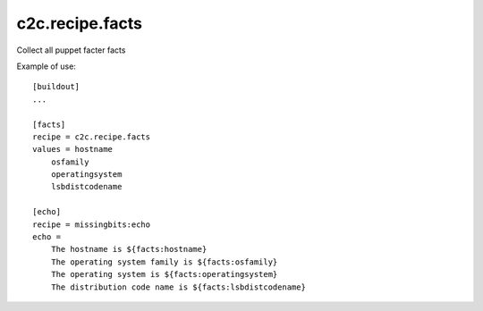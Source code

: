 c2c.recipe.facts
================

Collect all puppet facter facts

Example of use::

    [buildout]
    ...

    [facts]
    recipe = c2c.recipe.facts
    values = hostname
        osfamily
        operatingsystem
        lsbdistcodename

    [echo]
    recipe = missingbits:echo
    echo =
        The hostname is ${facts:hostname}
        The operating system family is ${facts:osfamily}
        The operating system is ${facts:operatingsystem}
        The distribution code name is ${facts:lsbdistcodename}
